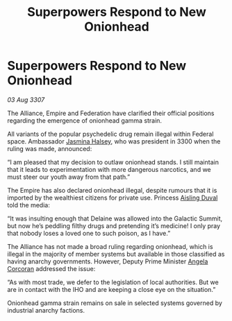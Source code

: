 :PROPERTIES:
:ID:       8edb93c3-c356-470c-93ee-565da76482f8
:END:
#+title: Superpowers Respond to New Onionhead
#+filetags: :3300:3307:Federation:Empire:Alliance:galnet:

* Superpowers Respond to New Onionhead

/03 Aug 3307/

The Alliance, Empire and Federation have clarified their official positions regarding the emergence of onionhead gamma strain. 

All variants of the popular psychedelic drug remain illegal within Federal space. Ambassador [[id:a9ccf59f-436e-44df-b041-5020285925f8][Jasmina Halsey]], who was president in 3300 when the ruling was made, announced: 

“I am pleased that my decision to outlaw onionhead stands. I still maintain that it leads to experimentation with more dangerous narcotics, and we must steer our youth away from that path.” 

The Empire has also declared onionhead illegal, despite rumours that it is imported by the wealthiest citizens for private use. Princess [[id:b402bbe3-5119-4d94-87ee-0ba279658383][Aisling Duval]] told the media: 

“It was insulting enough that Delaine was allowed into the Galactic Summit, but now he’s peddling filthy drugs and pretending it’s medicine! I only pray that nobody loses a loved one to such poison, as I have.” 

The Alliance has not made a broad ruling regarding onionhead, which is illegal in the majority of member systems but available in those classified as having anarchy governments. However, Deputy Prime Minister [[id:82f88fe3-91eb-4e78-824e-ec809cb81ea9][Angela Corcoran]] addressed the issue: 

“As with most trade, we defer to the legislation of local authorities. But we are in contact with the IHO and are keeping a close eye on the situation.” 

Onionhead gamma strain remains on sale in selected systems governed by industrial anarchy factions.
